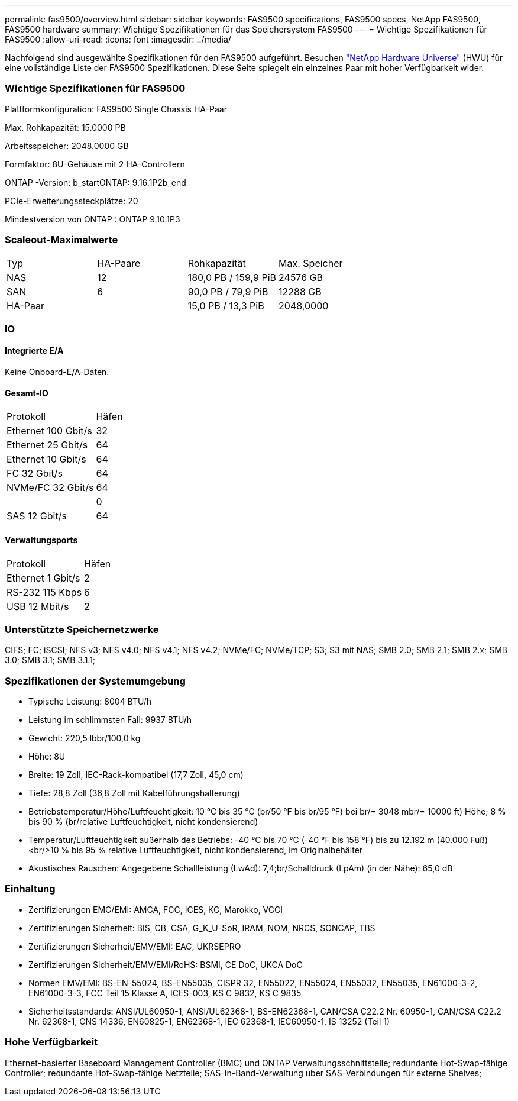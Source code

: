---
permalink: fas9500/overview.html 
sidebar: sidebar 
keywords: FAS9500 specifications, FAS9500 specs, NetApp FAS9500, FAS9500 hardware 
summary: Wichtige Spezifikationen für das Speichersystem FAS9500 
---
= Wichtige Spezifikationen für FAS9500
:allow-uri-read: 
:icons: font
:imagesdir: ../media/


[role="lead"]
Nachfolgend sind ausgewählte Spezifikationen für den FAS9500 aufgeführt.  Besuchen https://hwu.netapp.com["NetApp Hardware Universe"^] (HWU) für eine vollständige Liste der FAS9500 Spezifikationen.  Diese Seite spiegelt ein einzelnes Paar mit hoher Verfügbarkeit wider.



=== Wichtige Spezifikationen für FAS9500

Plattformkonfiguration: FAS9500 Single Chassis HA-Paar

Max. Rohkapazität: 15.0000 PB

Arbeitsspeicher: 2048.0000 GB

Formfaktor: 8U-Gehäuse mit 2 HA-Controllern

ONTAP -Version: b_startONTAP: 9.16.1P2b_end

PCIe-Erweiterungssteckplätze: 20

Mindestversion von ONTAP : ONTAP 9.10.1P3



=== Scaleout-Maximalwerte

|===


| Typ | HA-Paare | Rohkapazität | Max. Speicher 


| NAS | 12 | 180,0 PB / 159,9 PiB | 24576 GB 


| SAN | 6 | 90,0 PB / 79,9 PiB | 12288 GB 


| HA-Paar |  | 15,0 PB / 13,3 PiB | 2048,0000 
|===


=== IO



==== Integrierte E/A

Keine Onboard-E/A-Daten.



==== Gesamt-IO

|===


| Protokoll | Häfen 


| Ethernet 100 Gbit/s | 32 


| Ethernet 25 Gbit/s | 64 


| Ethernet 10 Gbit/s | 64 


| FC 32 Gbit/s | 64 


| NVMe/FC 32 Gbit/s | 64 


|  | 0 


| SAS 12 Gbit/s | 64 
|===


==== Verwaltungsports

|===


| Protokoll | Häfen 


| Ethernet 1 Gbit/s | 2 


| RS-232 115 Kbps | 6 


| USB 12 Mbit/s | 2 
|===


=== Unterstützte Speichernetzwerke

CIFS; FC; iSCSI; NFS v3; NFS v4.0; NFS v4.1; NFS v4.2; NVMe/FC; NVMe/TCP; S3; S3 mit NAS; SMB 2.0; SMB 2.1; SMB 2.x; SMB 3.0; SMB 3.1; SMB 3.1.1;



=== Spezifikationen der Systemumgebung

* Typische Leistung: 8004 BTU/h
* Leistung im schlimmsten Fall: 9937 BTU/h
* Gewicht: 220,5 lbbr/100,0 kg
* Höhe: 8U
* Breite: 19 Zoll, IEC-Rack-kompatibel (17,7 Zoll, 45,0 cm)
* Tiefe: 28,8 Zoll (36,8 Zoll mit Kabelführungshalterung)
* Betriebstemperatur/Höhe/Luftfeuchtigkeit: 10 °C bis 35 °C (br/50 °F bis br/95 °F) bei br/= 3048 mbr/= 10000 ft) Höhe; 8 % bis 90 % (br/relative Luftfeuchtigkeit, nicht kondensierend)
* Temperatur/Luftfeuchtigkeit außerhalb des Betriebs: -40 °C bis 70 °C (-40 °F bis 158 °F) bis zu 12.192 m (40.000 Fuß)<br/>10 % bis 95 % relative Luftfeuchtigkeit, nicht kondensierend, im Originalbehälter
* Akustisches Rauschen: Angegebene Schallleistung (LwAd): 7,4;br/Schalldruck (LpAm) (in der Nähe): 65,0 dB




=== Einhaltung

* Zertifizierungen EMC/EMI: AMCA, FCC, ICES, KC, Marokko, VCCI
* Zertifizierungen Sicherheit: BIS, CB, CSA, G_K_U-SoR, IRAM, NOM, NRCS, SONCAP, TBS
* Zertifizierungen Sicherheit/EMV/EMI: EAC, UKRSEPRO
* Zertifizierungen Sicherheit/EMV/EMI/RoHS: BSMI, CE DoC, UKCA DoC
* Normen EMV/EMI: BS-EN-55024, BS-EN55035, CISPR 32, EN55022, EN55024, EN55032, EN55035, EN61000-3-2, EN61000-3-3, FCC Teil 15 Klasse A, ICES-003, KS C 9832, KS C 9835
* Sicherheitsstandards: ANSI/UL60950-1, ANSI/UL62368-1, BS-EN62368-1, CAN/CSA C22.2 Nr. 60950-1, CAN/CSA C22.2 Nr. 62368-1, CNS 14336, EN60825-1, EN62368-1, IEC 62368-1, IEC60950-1, IS 13252 (Teil 1)




=== Hohe Verfügbarkeit

Ethernet-basierter Baseboard Management Controller (BMC) und ONTAP Verwaltungsschnittstelle; redundante Hot-Swap-fähige Controller; redundante Hot-Swap-fähige Netzteile; SAS-In-Band-Verwaltung über SAS-Verbindungen für externe Shelves;
